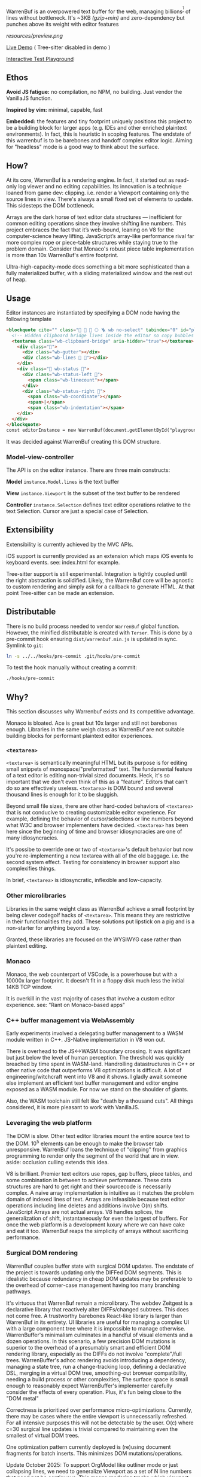 WarrenBuf is an overpowered text buffer for the web, managing billions^{[1]} of lines without bottleneck. It's ~3KB /(gzip+min)/ and zero-dependency but punches above its weight with editor features 

[[resources/preview.png]]

[[https://varrockbank.github.io/warrenbuf/][Live Demo]] ( Tree-sitter disabled in demo )

[[https://varrockbank.github.io/warrenbuf/test/][Interactive Test Playground]] 

[1]: /Tested on cheapest Macbook Air M4 with incremental file loader. Key is that capacity scales O(n) of RAM with low overhead and no bottleneck. Compare vs libraries that mount whole file to DOM being unresponsive by O(100K) lines. VDOM has other scaling issues./

** Ethos

*Avoid JS fatigue:* no compilation, no NPM, no building. Just vendor the VanillaJS function.

*Inspired by vim:* minimal, capable, fast

*Embedded:*  the features and tiny footprint uniquely positions this project to be a building block for larger apps (e.g. IDEs and other enriched plaintext environments). In fact, this is heuristic in scoping features. The endstate of this warrenbuf is to be barebones and handoff complex editor logic. Aiming for "headless" mode is a good way to think about the surface. 

** How? 

At its core, WarrenBuf is a rendering engine. In fact, it started out as read-only log viewer and no editing capabilities. Its innovation is a technique loaned from game dev: clipping. i.e. render a Viewport containing only the source lines in view. There's always a small fixed set of elements to update. This sidesteps the DOM bottleneck. 

Arrays are the dark horse of text editor data structures — inefficient for common editing operations since they involve shifting line numbers. This project embraces the fact that it’s web-bound, leaning on V8 for the computer-science heavy lifting. JavaScript’s array-like performance rival far more complex rope or piece-table structures while staying true to the problem domain. Consider that Monaco's robust piece table implementation is more than 10x WarrenBuf's entire footprint.

Ultra-high-capacity-mode does something a bit more sophisticated than a fully materialized buffer, with a sliding materialized window and the rest out of heap. 

** Usage 

Editor instances are instantiated by specifying a DOM node having the following template 

#+begin_src html
<blockquote cite="" class="💪 🍜 🥷 🌕 🪜 wb no-select" tabindex="0" id="playground">
  <!-- Hidden clipboard bridge lives inside the editor so copy bubbles through it -->
  <textarea class="wb-clipboard-bridge" aria-hidden="true"></textarea>
    <div class="💪">
      <div class="wb-gutter"></div>
      <div class="wb-lines 🌳 🥷"></div>
    </div>
    <div class="💪 wb-status 🦠">
      <div class="wb-status-left 💪">
        <span class="wb-linecount"></span>
      </div>
      <div class="wb-status-right 💪">
        <span class="wb-coordinate"></span>
        <span>|</span>
        <span class="wb-indentation"></span>
    </div>
  </div>
</blockquote>
const editorInstance = new WarrenBuf(document.getElementById("playground"), {});
#+end_src

It was decided against WarrenBuf creating this DOM structure. 

*** Model-view-controller

The API is on the editor instance. There are three main constructs: 

*Model* =instance.Model.lines= is the text buffer 

*View* =instance.Viewport= is the subset of the text buffer to be rendered 

*Controller* =instance.Selection= defines text editor operations relative to the text Selection. Cursor are just a special case of Selection.

** Extensibility 

Extensibility is currently achieved by the MVC APIs. 

iOS support is currently provided as an extension which maps iOS events to keyboard events. see: index.html for example. 

Tree-sitter support is still experimental. Integration is tightly coupled until the right abstraction is solidified. Likely, the WarrenBuf core will be agnostic to custom rendering and simply ask for a callback to generate HTML. At that point Tree-sitter can be made an extension.

** Distributable

There is no build process needed to vendor =WarrenBuf= global function. However, the minified distributable is created with =Terser=. This is done by a pre-commit hook ensuring =dist/warrenbuf.min.js= is updated in sync. Symlink to =git=: 

#+begin_src sh
ln -s ../../hooks/pre-commit .git/hooks/pre-commit
#+end_src

To test the hook manually without creating a commit:

#+begin_src sh
./hooks/pre-commit
#+end_src

** Why? 

This section discusses why Warrenbuf exists and its competitive advantage.

Monaco is bloated. Ace is great but 10x larger and still not barebones enough. Libraries in the same weigh class as WarrenBuf are not suitable building blocks for performant plaintext editor experiences. 

*** =<textarea>=

=<textarea>= is semantically meaningful HTML but its purpose is for editing small snippets of monospace/"preformatted" text. The fundamental feature of a text editor is editing non-trivial sized documents. Heck, it's so important that we don't even think of this as a "feature". Editors that can't do so are effectively useless. =<textarea>= is DOM bound and several thousand lines is enough for it to be sluggish. 

Beyond small file sizes, there are other hard-coded behaviors of =<textarea>= that is not conducive to creating customizable editor experience. For example, defining the behavior of cursor/selections or line numbers beyond what W3C and browser implementers have decided. =<textarea>= has been here since the beginning of time and browser idiosyncracies are one of many idiosyncracies. 

It's possibe to override one or two of =<textarea>='s default behavior but now you're re-implementing a new textarea with all of the old baggage. i.e. the second system effect. Testing for consistency in browser support also complexifies things. 

In brief, =<textarea>= is idiosyncratic, inflexible and low-capacity. 

*** Other microlibraries

Libraries in the same weight class as WarrenBuf achieve a small footprint by being clever codegolf hacks of =<textarea>=. This means they are restrictive in their functionalities they add. These solutions put lipstick on a pig and is a non-starter for anything beyond a toy.

Granted, these libraries are focused on the WYSIWYG case rather than plaintext editing.

*** Monaco

Monaco, the web counterpart of VSCode, is a powerhouse but with a 10000x larger footprint. It doesn't fit in a floppy disk much less the initial 14KB TCP window.

It is overkill in the vast majority of cases that involve a custom editor experience. see: "Rant on Monaco-based apps"

*** C++ buffer management via WebAssembly

Early experiments involved a delegating buffer management to a WASM module written in C++. JS-Native implementation in V8 won out. 

There is overhead to the JS<->WASM boundary crossing. It was significant but just below the level of human perception. The threshold was quickly breached by time spent in WASM-land. Handrolling datastructures in C++ or other native code that outperforms V8 optimizations is difficult. A lot of engineering/witchcraft went into V8 and it shows. I gladly await someone else implement an efficient text buffer management and editor engine exposed as a WASM module. For now we stand on the shoulder of giants. 

Also, the WASM toolchain still felt like "death by a thousand cuts". All things considered, it is more pleasant to work with VanillaJS.

*** Leveraging the web platform

The DOM is slow. Other text editor libraries mount the entire source text to the DOM. 10^5 elements can be enough to make the browser tab unresponsive. WarrenBuf loans the technique of "clipping" from graphics programming to render only the segment of the world that are in view. aside: occlusion culling extends this idea.

V8 is brilliant. Premier text editors use ropes, gap buffers, piece tables, and some combination in between to achieve performance. These data structures are hard to get right and their sourcecode is necessarily complex. A naive array implementation is intuitive as it matches the problem domain of indexed lines of text. Arrays are infeasible because text editor operations including line deletes and additions involve O(n) shifts. JavaScript Arrays are not actual arrays. V8 handles splices, the generalization of shift, instantaneously for even the largest of buffers. For once the web platform is a development luxury where we can have cake and eat it too. WarrenBuf reaps the simplicity of arrays without sacrificing performance.

*** Surgical DOM rendering

WarrenBuf couples buffer state with surgical DOM updates. The endstate of the project is towards updating only the DIFFed DOM segments. This is idealistic because redundancy in cheap DOM updates may be preferable to the overhead of corner-case management having too many branching pathways.

It's virtuous that WarrenBuf remain a microlibrary. The webdev Zeitgest is a declarative library that reactively alter DIFFs/changed subtrees. This does not come free. A trustworthy barebones React-like library is larger than WarrenBuf in its entirety. UI libraries are useful for managing a complex UI with a large component tree where it is impossible to manage otherwise. WarrenBuffer's minimalism culminates in a handful of visual elements and a dozen operations. In this scenario, a few precision DOM mutations is superior to the overhead of a presumably smart and efficient DOM rendering library, especially as the DIFFs do not involve "complete"/full trees. WarrenBuffer's adhoc rendering avoids introducing a dependency, managing a state tree, run a change-tracking loop, defining a declarative DSL, merging in a virtual DOM tree, smoothing-out browser compatibility, needing a build process or other complexities, The surface space is small enough to reasonably expect WarrenBuffer's implementer carefully consider the effects of every operation. Plus, it's fun being close to the "DOM metal"

Correctness is prioritized over performance micro-optimizations. Currently, there may be cases where the entire viewport is unnecessarily refreshed. For all intensive purposes this will not be detectable by the user. O(c) where c=30 surgical line updates is trivial compared to maintaining even the smallest of virtual DOM trees.

One optimization pattern currently deployed is (re)using document fragments for batch inserts. This minimizes DOM mutations/operations.

Update October 2025: To support OrgModel like outliner mode or just collapsing lines, we need to generalize Viewport as a set of N line numbers that need not be contiguous. This means rendering tracks which viewport line has changed, then re-render. This is likely where the interface with rendering will be.  

*** VSCode's Buffer Management

In 2022, VSCode would choke on 10^7 LoC (50MB) files, becoming unresponsive for up to a minute while loading them into memory.

VSCode had already adopted a Piece Table combined with a balanced tree (see: https://code.visualstudio.com/blogs/2018/03/23/text-buffer-reimplementation).

By September 2025, VSCode appears to have fixed this bottleneck by detecting large files, short-circuiting preprocessing, and defaulting to plaintext editing. The issue may have been in syntax highlighting rather than buffer management—=vim= proves it's feasible to syntax highlight much larger files.

VSCode's text buffer implementation is available at https://github.com/microsoft/vscode-textbuffer/tree/main. At ~50KB it's acceptable, though 50x WarrenBuf's footprint.

Monaco, the web version of VSCode, follows the same implementation and has similar performance characteristics.

*** Rant on Monaco-based apps

VSCode provides an impressive, professional-looking product out-of-the-box without custom code. Most VSCode-based apps don't even bother reskinning themselves. It's a disservice to Dota (a mod of Warcraft III) to call these "VSCode mods"—they aren't modifying anything, just providing their own config file. In effect, they ARE VSCode paired with a custom backend.

Perhaps there's a business opportunity for VSCode-as-a-service where tenants bring their own config and data. This would cache the VSCode bundle once across apps instead of requiring a heavy download for each. Perhaps this doesn't exist because it would reveal how little value most tenants add on the frontend.

Most VSCode-based apps appear lazy and careless toward software craftsmanship. It's disrespectful to end users who suffer loading a bloated editor with irrelevant "features" that weren't tree-shaken away.

*** Ace Editor

Ace Editor stands out. Per their README (September 2025): "Handles huge documents (at last check, 4,000,000 lines is the upper limit)". This is orders magnitude better than the microlibraries in WarrenBuf's weight class. 

It's a respectable library for building editor experiences. I'd recommend it.

The codebase is also praiseworthy. Unavoidably, Ace carries legacy and compatibility baggage. It includes bells and whistles that, unless tree-shakeable, make it bloated compared to WarrenBuf. WarrenBuf enjoys the privilege of starting from a clean slate in 2025.

Note that Ace instantiates a hidden =<textarea>= around the user's cursor to bind keyboard input. This isn't the same as a textarea for the entire source text—otherwise Ace would suffer the same bottlenecks as other editor libraries. Performance issues with =<textarea>= are less pronounced in Ace's approach. One caveat with Ace's "culled" textarea: large selections require proportionally large textareas, reintroducing the DOM bottleneck. WarrenBuf avoids this with virtual cursors.
